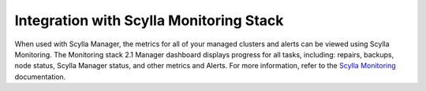 ========================================
Integration with Scylla Monitoring Stack
========================================

When used with Scylla Manager, the metrics for all of your managed clusters and alerts can be viewed using Scylla Monitoring.
The Monitoring stack 2.1 Manager dashboard displays progress for all tasks, including: repairs, backups, node status, Scylla Manager status, and other metrics and Alerts.
For more information, refer to the `Scylla Monitoring </operating-scylla/monitoring/>`_ documentation.

.. todo-add screenshot
